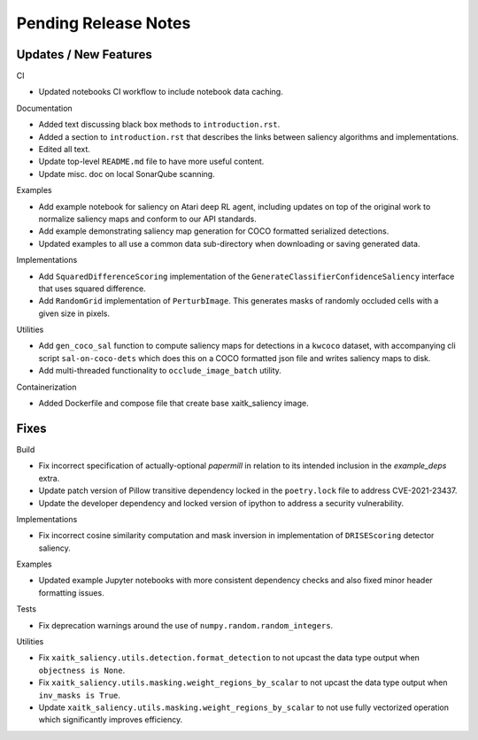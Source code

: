 Pending Release Notes
=====================

Updates / New Features
----------------------

CI

* Updated notebooks CI workflow to include notebook data caching.

Documentation

* Added text discussing black box methods to ``introduction.rst``.

* Added a section to ``introduction.rst`` that describes the links between saliency algorithms and implementations.

* Edited all text.

* Update top-level ``README.md`` file to have more useful content.

* Update misc. doc on local SonarQube scanning.

Examples

* Add example notebook for saliency on Atari deep RL agent, including updates
  on top of the original work to normalize saliency maps and conform to our
  API standards.

* Add example demonstrating saliency map generation for COCO formatted
  serialized detections.

* Updated examples to all use a common data sub-directory when downloading or
  saving generated data.

Implementations

* Add ``SquaredDifferenceScoring`` implementation of the ``GenerateClassifierConfidenceSaliency``
  interface that uses squared difference.

* Add ``RandomGrid`` implementation of ``PerturbImage``. This generates masks
  of randomly occluded cells with a given size in pixels.

Utilities

* Add ``gen_coco_sal`` function to compute saliency maps for detections in a
  ``kwcoco`` dataset, with accompanying cli script ``sal-on-coco-dets`` which
  does this on a COCO formatted json file and writes saliency maps to disk.

* Add multi-threaded functionality to ``occlude_image_batch`` utility.

Containerization

* Added Dockerfile and compose file that create base xaitk_saliency image.

Fixes
-----

Build

* Fix incorrect specification of actually-optional `papermill` in relation to
  its intended inclusion in the `example_deps` extra.

* Update patch version of Pillow transitive dependency locked in the
  ``poetry.lock`` file to address CVE-2021-23437.

* Update the developer dependency and locked version of ipython to address a
  security vulnerability.

Implementations

* Fix incorrect cosine similarity computation and mask inversion in implementation of
  ``DRISEScoring`` detector saliency.

Examples

* Updated example Jupyter notebooks with more consistent dependency checks and
  also fixed minor header formatting issues.

Tests

* Fix deprecation warnings around the use of ``numpy.random.random_integers``.

Utilities

* Fix ``xaitk_saliency.utils.detection.format_detection`` to not upcast the
  data type output when ``objectness is None``.

* Fix ``xaitk_saliency.utils.masking.weight_regions_by_scalar`` to not upcast
  the data type output when ``inv_masks is True``.

* Update ``xaitk_saliency.utils.masking.weight_regions_by_scalar`` to not use
  fully vectorized operation which significantly improves efficiency.
